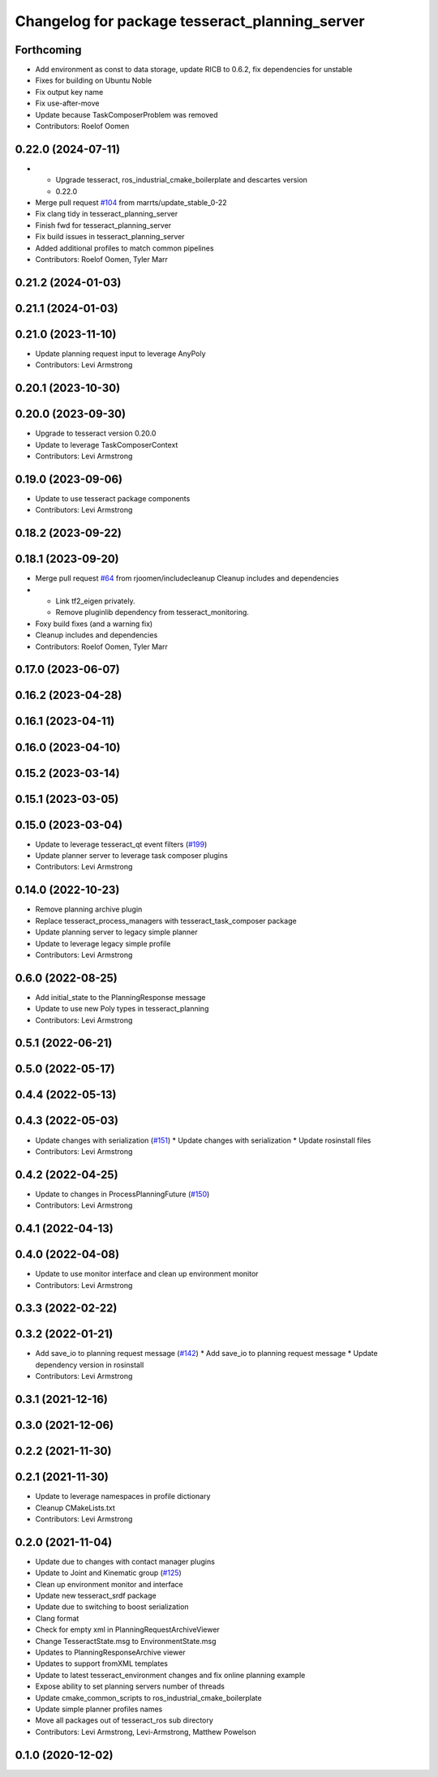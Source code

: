 ^^^^^^^^^^^^^^^^^^^^^^^^^^^^^^^^^^^^^^^^^^^^^^^
Changelog for package tesseract_planning_server
^^^^^^^^^^^^^^^^^^^^^^^^^^^^^^^^^^^^^^^^^^^^^^^

Forthcoming
-----------
* Add environment as const to data storage, update RICB to 0.6.2, fix dependencies for unstable
* Fixes for building on Ubuntu Noble
* Fix output key name
* Fix use-after-move
* Update because TaskComposerProblem was removed
* Contributors: Roelof Oomen

0.22.0 (2024-07-11)
-------------------
* - Upgrade tesseract, ros_industrial_cmake_boilerplate and descartes version
  - 0.22.0
* Merge pull request `#104 <https://github.com/tesseract-robotics/tesseract_ros2/issues/104>`_ from marrts/update_stable_0-22
* Fix clang tidy in tesseract_planning_server
* Finish fwd for tesseract_planning_server
* Fix build issues in tesseract_planning_server
* Added additional profiles to match common pipelines
* Contributors: Roelof Oomen, Tyler Marr

0.21.2 (2024-01-03)
-------------------

0.21.1 (2024-01-03)
-------------------

0.21.0 (2023-11-10)
-------------------
* Update planning request input to leverage AnyPoly
* Contributors: Levi Armstrong

0.20.1 (2023-10-30)
-------------------

0.20.0 (2023-09-30)
-------------------
* Upgrade to tesseract version 0.20.0
* Update to leverage TaskComposerContext
* Contributors: Levi Armstrong

0.19.0 (2023-09-06)
-------------------
* Update to use tesseract package components
* Contributors: Levi Armstrong

0.18.2 (2023-09-22)
-------------------

0.18.1 (2023-09-20)
-------------------
* Merge pull request `#64 <https://github.com/tesseract-robotics/tesseract_ros2/issues/64>`_ from rjoomen/includecleanup
  Cleanup includes and dependencies
* - Link tf2_eigen privately.
  - Remove pluginlib dependency from tesseract_monitoring.
* Foxy build fixes (and a warning fix)
* Cleanup includes and dependencies
* Contributors: Roelof Oomen, Tyler Marr

0.17.0 (2023-06-07)
-------------------

0.16.2 (2023-04-28)
-------------------

0.16.1 (2023-04-11)
-------------------

0.16.0 (2023-04-10)
-------------------

0.15.2 (2023-03-14)
-------------------

0.15.1 (2023-03-05)
-------------------

0.15.0 (2023-03-04)
-------------------
* Update to leverage tesseract_qt event filters (`#199 <https://github.com/tesseract-robotics/tesseract_ros/issues/199>`_)
* Update planner server to leverage task composer plugins
* Contributors: Levi Armstrong

0.14.0 (2022-10-23)
-------------------
* Remove planning archive plugin
* Replace tesseract_process_managers with tesseract_task_composer package
* Update planning server to legacy simple planner
* Update to leverage legacy simple profile
* Contributors: Levi Armstrong

0.6.0 (2022-08-25)
------------------
* Add initial_state to the PlanningResponse message
* Update to use new Poly types in tesseract_planning
* Contributors: Levi Armstrong

0.5.1 (2022-06-21)
------------------

0.5.0 (2022-05-17)
------------------

0.4.4 (2022-05-13)
------------------

0.4.3 (2022-05-03)
------------------
* Update changes with serialization (`#151 <https://github.com/tesseract-robotics/tesseract_ros/issues/151>`_)
  * Update changes with serialization
  * Update rosinstall files
* Contributors: Levi Armstrong

0.4.2 (2022-04-25)
------------------
* Update to changes in ProcessPlanningFuture (`#150 <https://github.com/tesseract-robotics/tesseract_ros/issues/150>`_)
* Contributors: Levi Armstrong

0.4.1 (2022-04-13)
------------------

0.4.0 (2022-04-08)
------------------
* Update to use monitor interface and clean up environment monitor
* Contributors: Levi Armstrong

0.3.3 (2022-02-22)
------------------

0.3.2 (2022-01-21)
------------------
* Add save_io to planning request message (`#142 <https://github.com/tesseract-robotics/tesseract_ros/issues/142>`_)
  * Add save_io to planning request message
  * Update dependency version in rosinstall
* Contributors: Levi Armstrong

0.3.1 (2021-12-16)
------------------

0.3.0 (2021-12-06)
------------------

0.2.2 (2021-11-30)
------------------

0.2.1 (2021-11-30)
------------------
* Update to leverage namespaces in profile dictionary
* Cleanup CMakeLists.txt
* Contributors: Levi Armstrong

0.2.0 (2021-11-04)
------------------
* Update due to changes with contact manager plugins
* Update to Joint and Kinematic group (`#125 <https://github.com/tesseract-robotics/tesseract_ros/issues/125>`_)
* Clean up environment monitor and interface
* Update new tesseract_srdf package
* Update due to switching to boost serialization
* Clang format
* Check for empty xml in PlanningRequestArchiveViewer
* Change TesseractState.msg to EnvironmentState.msg
* Updates to PlanningResponseArchive viewer
* Updates to support fromXML templates
* Update to latest tesseract_environment changes and fix online planning example
* Expose ability to set planning servers number of threads
* Update cmake_common_scripts to ros_industrial_cmake_boilerplate
* Update simple planner profiles names
* Move all packages out of tesseract_ros sub directory
* Contributors: Levi Armstrong, Levi-Armstrong, Matthew Powelson

0.1.0 (2020-12-02)
------------------
